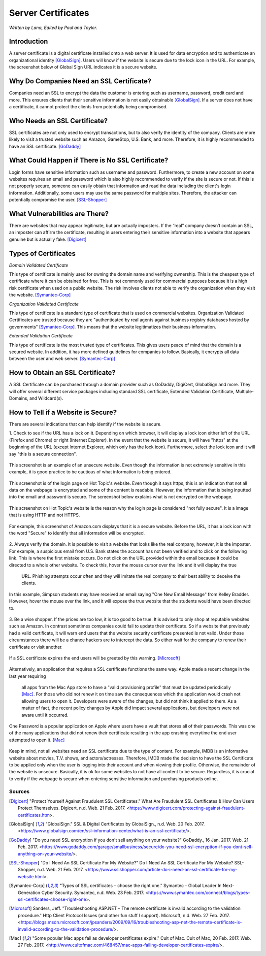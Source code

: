 Server Certificates
===================

*Written by Lana, Edited by Paul and Taylor.*

Introduction
~~~~~~~~~~~~~
A server certificate is a digital certificate installed onto a web server. It is 
used for data encryption and to authenticate an organizational identity 
[GlobalSign]_. Users will know if the website is secure due to the lock icon in 
the URL. For example, the screenshot below of Global Sign URL indicates it is 
a secure website.

.. image:: ssl.png
		:align: left
		:alt: Lock Icon on URL

Why Do Companies Need an SSL Certificate?
~~~~~~~~~~~~~~~~~~~~~~~~~~~~~~~~~~~~~~~~~~~
Companies need an SSL to encrypt the data the customer is entering such as 
username, password, credit card and more. This ensures clients that their 
sensitive information is not easily obtainable [GlobalSign]_. If a server does 
not have a certificate, it cannot protect the clients from potentially being 
compromised. 

Who Needs an SSL Certificate?
~~~~~~~~~~~~~~~~~~~~~~~~~~~~~~~~
SSL certificates are not only used to encrypt transactions, but to also verify 
the identity of the company. Clients are more likely to visit a trusted website 
such as Amazon, GameStop, U.S. Bank, and more. Therefore, it is highly 
recommended to have an SSL certificate. [GoDaddy]_

What Could Happen if There is No SSL Certificate?
~~~~~~~~~~~~~~~~~~~~~~~~~~~~~~~~~~~~~~~~~~~~~~~~~~~~~~
Login forms have sensitive information such as username and password. 
Furthermore, to create a new account on some websites requires an email and 
password which is also highly recommended to verify if the site is secure or 
not. If this is not properly secure, someone can easily obtain that information 
and read the data including the client's login information. Additionally, some 
users may use the same password for multiple sites. Therefore, the attacker can 
potentially compromise the user. [SSL-Shopper]_

What Vulnerabilities are There? 
~~~~~~~~~~~~~~~~~~~~~~~~~~~~~~~~~~
There are websites that may appear legitimate, but are actually imposters. If 
the “real” company doesn’t contain an SSL, an imposter can affirm the 
certificate, resulting in users entering their sensitive information into a 
website that appears genuine but is actually fake. [Digicert]_

Types of Certificates
~~~~~~~~~~~~~~~~~~~~~~
*Domain Validated Certificate*

This type of certificate is mainly used for owning the domain name and verifying 
ownership. This is the cheapest type of certificate where it can be obtained for 
free. This is not commonly used for commercial purposes because it is a high 
risk certificate when used on a public website. The risk involves clients not 
able to verify the organization when they visit the website. [Symantec-Corp]_

*Organization Validated Certificate*

This type of certificate is a standard type of certificate that is used 
on commercial websites. Organization Validated Certificates are trusted because 
they are "authenticated by real agents against business registry databases 
hosted by governments" [Symantec-Corp]_. This means that the website 
legitimatizes their business information. 

*Extended Validation Certificate*

This type of certificate is the most trusted type of certificates. This gives
users peace of mind that the domain is a secured website. In addition, it has 
more defined guidelines for companies to follow. Basically, it encrypts all data 
between the user and web server. [Symantec-Corp]_

How to Obtain an SSL Certificate?
~~~~~~~~~~~~~~~~~~~~~~~~~~~~~~~~~~
A SSL Certificate can be purchased through a domain provider such as GoDaddy, 
DigiCert, GlobalSign and more. They will offer several different service 
packages including standard SSL certificate, Extended Validation Certificate, 
Multiple-Domains, and Wildcard(s).

How to Tell if a Website is Secure?
~~~~~~~~~~~~~~~~~~~~~~~~~~~~~~~~~~~~

There are several indications that can help identify if the website is secure. 

1. Check to see if the URL has a lock on it. Depending on which browser, it will 
display a lock icon either left of the URL (Firefox and Chrome) or right 
(Internet Explorer). In the event that the website is secure, it will have 
"https" at the beginning of the URL (except Internet Explorer, which only has 
the lock icon). Furthermore, select the lock icon and it will say "this is a secure connection".

.. figure:: cakeUnsecure.png
		:align: center
		:width: 400px
		:alt: Cupcake Form
		
		This screenshot is an example of an unsecure website. Even though the 
		information is not extremely sensitive in this example, it is good 
		practice to be cautious of what information is being entered.  

.. figure:: httpsHotTopic.png
		:align: center
		:width: 300px
		:alt: Hot Topic partially secure
		
		This screenshot is of the login page on Hot Topic's website. Even 
		though it says https, this is an indication that not all data on the 
		webpage is encrypted and some of the content is readable. However, the 
		information that is being inputted into the email and password is 
		secure. The screenshot below explains what is not encrypted on the 
		webpage.
		
.. figure:: httpImage.png
		:align: center
		:width: 400px
		:alt: Hot Topic http image
		
		This screenshot on Hot Topic's website is the reason why the login page 
		is considered "not fully secure". It is a image that is using HTTP and 
		not HTTPS. 

.. figure:: amazonSecure.png
		:align: center
		:width: 300px
		:alt: Secure Message
		
		For example, this screenshot of Amazon.com displays that it is a 
		secure website. Before the URL, it has a lock icon with the word 
		"Secure" to identify that all information will be encrypted. 

2. Always verify the domain. It is possible to visit a website that looks like 
the real company, however, it is the imposter. For example, a suspicious email 
from U.S. Bank states the account has not been verified and to click on the 
following link. This is where the first mistake occurs. Do not click on the URL 
provided within the email because it could be directed to a whole other website. 
To check this, hover the mouse cursor over the link and it will display the true
 URL. Phishing attempts occur often and they will imitate the real company to 
 their best ability to deceive the clients.

.. figure:: fakeEmail.png
		:align: center
		:width: 450px
		:alt: Fake Password Reset
		
		In this example, Simpson students may have received an email saying 
		"One New Email Message" from Kelley Bradder. However, hover the mouse 
		over the link, and it will expose the true website that the students 
		would have been directed to.

3. Be a wise shopper. If the prices are too low, it is too good to be true. It 
is advised to only shop at reputable websites such as Amazon. In contrast 
sometimes companies could fail to update their certificate. So if a website that 
previously had a valid certificate, it will warn end users that the website 
security certificate presented is not valid. Under those circumstances there 
will be a chance hackers are to intercept the data. So either wait for the 
company to renew their certificate or visit another.

.. figure:: SSLexpired.png
		:align: center
		:width: 500px
		:alt: SSL Certificate Expired
		
		If a SSL certificate expires the end users will be greeted by this 
		warning. [Microsoft]_
		
Alternatively, an application that requires a SSL certificate functions the same 
way. Apple made a recent change in the last year requiring 
 all apps from the Mac App store to have a "valid provisioning profile" that 
 must be updated periodically [Mac]_. For those who did not renew it on time saw
 the consequences which the application would crash not allowing users to open 
 it. Developers were aware of the changes, but did not think it applied to them.
 As a matter of fact, the recent policy changes by Apple did impact several 
 applications, but developers were not aware until it occurred.

.. figure:: onePassword.png
		:align: center
		:width: 300px
		:alt: One Password App Crash Message
		
		One Password is a popular application on Apple where users have a vault 
		that stores all of their passwords. This was one of the many 
		applications that did not renew their certificate resulting in the app 
		crashing everytime the end user attempted to open it. [Mac]_ 
		
Keep in mind, not all websites need an SSL certificate due to the type of 
content. For example, IMDB is an informative website about movies, T.V. shows, 
and actors/actresses. Therefore, IMDB made the decision to have the SSL 
Certificate to be applied only when the user is logging into their account and 
when viewing their profile. Otherwise, the remainder of the website is unsecure.
Basically, it is ok for some websites to not have all content to be secure. 
Regardless, it is crucial to verify if the webpage is secure when entering 
sensitive information and purchasing products online. 



Sources
+++++++++
.. [Digicert] "Protect Yourself Against Fraudulent SSL Certificates." What Are Fraudulent SSL Certificates & How Can Users Protect Themselves. Digicert, n.d. Web. 21 Feb. 2017. <https://www.digicert.com/protecting-against-fraudulent-certificates.htm>.

.. [GlobalSign] "GlobalSign." SSL & Digital Certificates by GlobalSign., n.d. Web. 20 Feb. 2017. <https://www.globalsign.com/en/ssl-information-center/what-is-an-ssl-certificate/>.

.. [GoDaddy] "Do you need SSL encryption if you don't sell anything on your website?" GoDaddy., 16 Jan. 2017. Web. 21 Feb. 2017. <https://www.godaddy.com/garage/smallbusiness/secure/do-you-need-ssl-encryption-if-you-dont-sell-anything-on-your-website/>.

.. [SSL-Shopper] "Do I Need An SSL Certificate For My Website?" Do I Need An SSL Certificate For My Website? SSL-Shopper, n.d. Web. 21 Feb. 2017. <https://www.sslshopper.com/article-do-i-need-an-ssl-certificate-for-my-website.html>.

.. [Symantec-Corp] "Types of SSL certificates – choose the right one." Symantec - Global Leader In Next-Generation Cyber Security. Symantec, n.d. Web. 23 Feb. 2017. <https://www.symantec.com/connect/blogs/types-ssl-certificates-choose-right-one>.

.. [Microsoft] Sanders, Jeff. "Troubleshooting ASP.NET – The remote certificate is invalid according to the validation procedure." Http Client Protocol Issues (and other fun stuff I support). Microsoft, n.d. Web. 27 Feb. 2017. <https://blogs.msdn.microsoft.com/jpsanders/2009/09/16/troubleshooting-asp-net-the-remote-certificate-is-invalid-according-to-the-validation-procedure/>.

.. [Mac] "Some popular Mac apps fail as developer certificates expire." Cult of Mac. Cult of Mac, 20 Feb. 2017. Web. 27 Feb. 2017. <http://www.cultofmac.com/468457/mac-apps-failing-developer-certificates-expire/>.